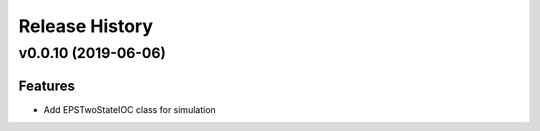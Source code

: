 ***************
Release History
***************

v0.0.10 (2019-06-06)
====================

Features
--------
* Add EPSTwoStateIOC class for simulation
